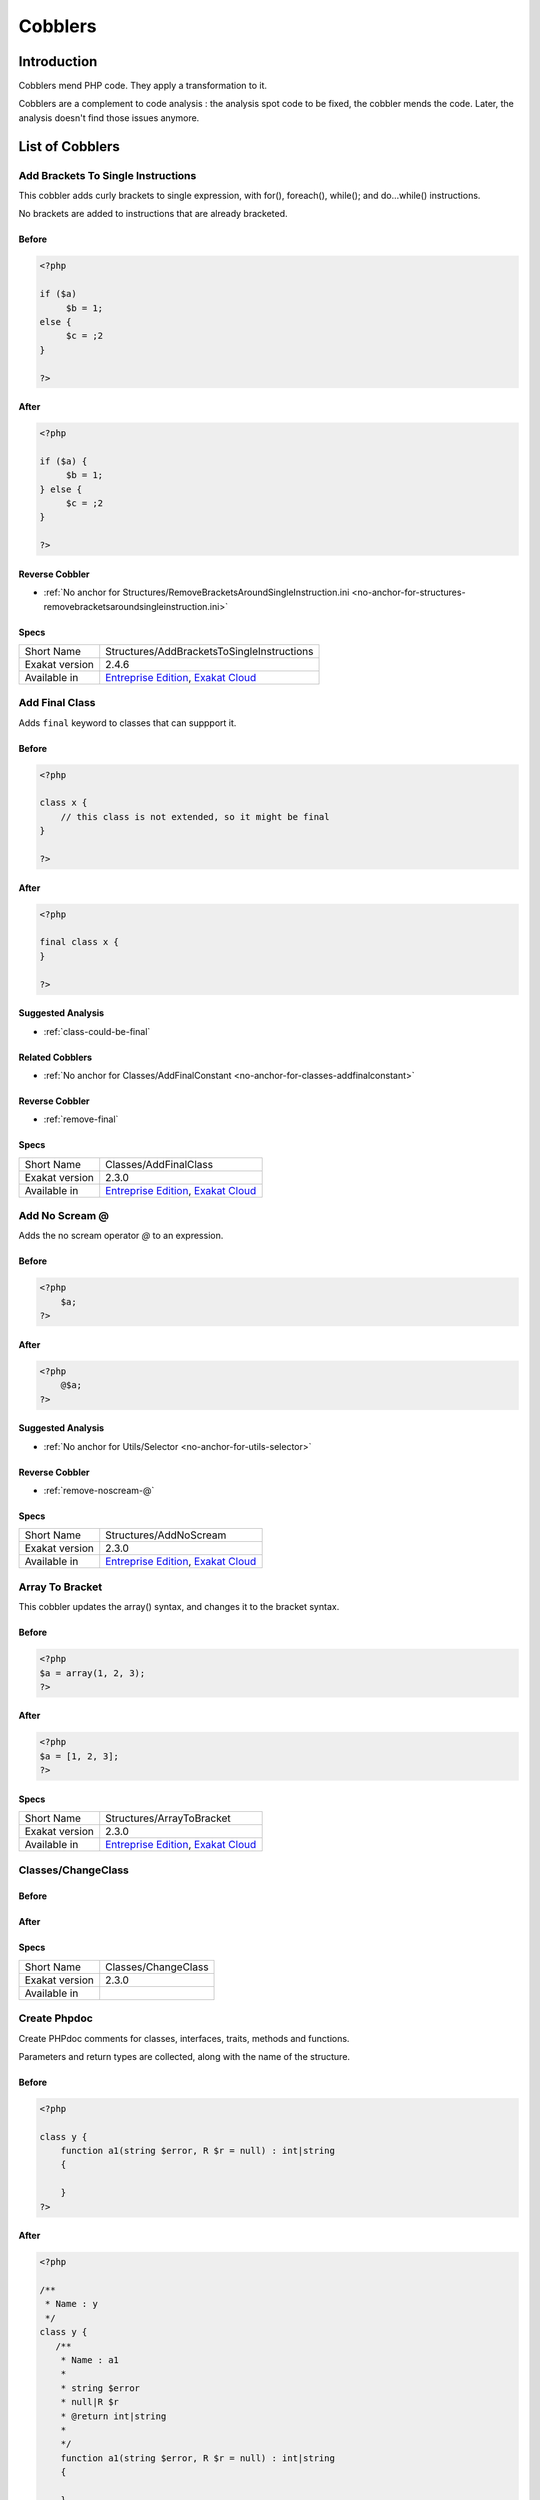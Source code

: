 .. _Cobblers:

Cobblers
=================

Introduction
--------------------------
Cobblers mend PHP code. They apply a transformation to it. 

Cobblers are a complement to code analysis : the analysis spot code to be fixed, the cobbler mends the code. Later, the analysis doesn't find those issues anymore.

List of Cobblers
--------------------------

.. _structures-addbracketstosingleinstructions:

.. _add-brackets-to-single-instructions:

Add Brackets To Single Instructions
+++++++++++++++++++++++++++++++++++
This cobbler adds curly brackets to single expression, with for(), foreach(), while(); and do...while() instructions. 

No brackets are added to instructions that are already bracketed.

.. _add-brackets-to-single-instructions-before:

Before
______
.. code-block:: php

   <?php
   
   if ($a) 
   	$b = 1;
   else {
   	$c = ;2
   }
   
   ?>

.. _add-brackets-to-single-instructions-after:

After
_____
.. code-block:: php

   <?php
   
   if ($a) {
   	$b = 1;
   } else {
   	$c = ;2
   }
   
   ?>

.. _add-brackets-to-single-instructions-reverse-cobbler:

Reverse Cobbler
_______________

* :ref:`No anchor for Structures/RemoveBracketsAroundSingleInstruction.ini <no-anchor-for-structures-removebracketsaroundsingleinstruction.ini>`



.. _add-brackets-to-single-instructions-specs:

Specs
_____

+----------------+-------------------------------------------------------------------------------------------------------------------------+
| Short Name     | Structures/AddBracketsToSingleInstructions                                                                              |
+----------------+-------------------------------------------------------------------------------------------------------------------------+
| Exakat version | 2.4.6                                                                                                                   |
+----------------+-------------------------------------------------------------------------------------------------------------------------+
| Available in   | `Entreprise Edition <https://www.exakat.io/entreprise-edition>`_, `Exakat Cloud <https://www.exakat.io/exakat-cloud/>`_ |
+----------------+-------------------------------------------------------------------------------------------------------------------------+


.. _classes-addfinalclass:

.. _add-final-class:

Add Final Class
+++++++++++++++
Adds ``final`` keyword to classes that can suppport it.


.. _add-final-class-before:

Before
______
.. code-block:: php

   <?php
   
   class x {
       // this class is not extended, so it might be final
   }
   
   ?>

.. _add-final-class-after:

After
_____
.. code-block:: php

   <?php
   
   final class x {
   }
   
   ?>

.. _add-final-class-suggested-analysis:

Suggested Analysis
__________________

* :ref:`class-could-be-final`

.. _add-final-class-related-cobbler:

Related Cobblers
________________

* :ref:`No anchor for Classes/AddFinalConstant <no-anchor-for-classes-addfinalconstant>`

.. _add-final-class-reverse-cobbler:

Reverse Cobbler
_______________

* :ref:`remove-final`



.. _add-final-class-specs:

Specs
_____

+----------------+-------------------------------------------------------------------------------------------------------------------------+
| Short Name     | Classes/AddFinalClass                                                                                                   |
+----------------+-------------------------------------------------------------------------------------------------------------------------+
| Exakat version | 2.3.0                                                                                                                   |
+----------------+-------------------------------------------------------------------------------------------------------------------------+
| Available in   | `Entreprise Edition <https://www.exakat.io/entreprise-edition>`_, `Exakat Cloud <https://www.exakat.io/exakat-cloud/>`_ |
+----------------+-------------------------------------------------------------------------------------------------------------------------+


.. _structures-addnoscream:

.. _add-no-scream-@:

Add No Scream @
+++++++++++++++
Adds the no scream operator `@` to an expression. 

.. _add-no-scream-@-before:

Before
______
.. code-block:: php

   <?php
       $a;
   ?>

.. _add-no-scream-@-after:

After
_____
.. code-block:: php

   <?php
       @$a;
   ?>

.. _add-no-scream-@-suggested-analysis:

Suggested Analysis
__________________

* :ref:`No anchor for Utils/Selector <no-anchor-for-utils-selector>`

.. _add-no-scream-@-reverse-cobbler:

Reverse Cobbler
_______________

* :ref:`remove-noscream-@`



.. _add-no-scream-@-specs:

Specs
_____

+----------------+-------------------------------------------------------------------------------------------------------------------------+
| Short Name     | Structures/AddNoScream                                                                                                  |
+----------------+-------------------------------------------------------------------------------------------------------------------------+
| Exakat version | 2.3.0                                                                                                                   |
+----------------+-------------------------------------------------------------------------------------------------------------------------+
| Available in   | `Entreprise Edition <https://www.exakat.io/entreprise-edition>`_, `Exakat Cloud <https://www.exakat.io/exakat-cloud/>`_ |
+----------------+-------------------------------------------------------------------------------------------------------------------------+


.. _structures-arraytobracket:

.. _array-to-bracket:

Array To Bracket
++++++++++++++++
This cobbler updates the array() syntax, and changes it to the bracket syntax.


.. _array-to-bracket-before:

Before
______
.. code-block:: php

   <?php
   $a = array(1, 2, 3);
   ?>

.. _array-to-bracket-after:

After
_____
.. code-block:: php

   <?php
   $a = [1, 2, 3];
   ?>



.. _array-to-bracket-specs:

Specs
_____

+----------------+-------------------------------------------------------------------------------------------------------------------------+
| Short Name     | Structures/ArrayToBracket                                                                                               |
+----------------+-------------------------------------------------------------------------------------------------------------------------+
| Exakat version | 2.3.0                                                                                                                   |
+----------------+-------------------------------------------------------------------------------------------------------------------------+
| Available in   | `Entreprise Edition <https://www.exakat.io/entreprise-edition>`_, `Exakat Cloud <https://www.exakat.io/exakat-cloud/>`_ |
+----------------+-------------------------------------------------------------------------------------------------------------------------+


.. _classes-changeclass:

.. _classes-changeclass:

Classes/ChangeClass
+++++++++++++++++++


.. _classes-changeclass-before:

Before
______
.. code-block:: php

   

.. _classes-changeclass-after:

After
_____
.. code-block:: php

   



.. _classes-changeclass-specs:

Specs
_____

+----------------+---------------------+
| Short Name     | Classes/ChangeClass |
+----------------+---------------------+
| Exakat version | 2.3.0               |
+----------------+---------------------+
| Available in   |                     |
+----------------+---------------------+


.. _attributes-createphpdoc:

.. _create-phpdoc:

Create Phpdoc
+++++++++++++
Create PHPdoc comments for classes, interfaces, traits, methods and functions.

Parameters and return types are collected, along with the name of the structure.


.. _create-phpdoc-before:

Before
______
.. code-block:: php

   <?php
   
   class y {
       function a1(string $error, R $r = null) : int|string
       {
   
       }
   ?>

.. _create-phpdoc-after:

After
_____
.. code-block:: php

   <?php
   
   /**
    * Name : y
    */
   class y {
      /**
       * Name : a1
       *
       * string $error
       * null|R $r
       * @return int|string
       *
       */
       function a1(string $error, R $r = null) : int|string
       {
   
       }
   ?>

.. _create-phpdoc-reverse-cobbler:

Reverse Cobbler
_______________

* :ref:`No anchor for Attributes/RemovePhpdoc <no-anchor-for-attributes-removephpdoc>`



.. _create-phpdoc-specs:

Specs
_____

+----------------+-------------------------------------------------------------------------------------------------------------------------+
| Short Name     | Attributes/CreatePhpdoc                                                                                                 |
+----------------+-------------------------------------------------------------------------------------------------------------------------+
| Exakat version | 2.3.0                                                                                                                   |
+----------------+-------------------------------------------------------------------------------------------------------------------------+
| Available in   | `Entreprise Edition <https://www.exakat.io/entreprise-edition>`_, `Exakat Cloud <https://www.exakat.io/exakat-cloud/>`_ |
+----------------+-------------------------------------------------------------------------------------------------------------------------+


.. _namespaces-gatheruse:

.. _gather-use-expression:

Gather Use Expression
+++++++++++++++++++++
Move lone use expression to the beginning of the file.

.. _gather-use-expression-before:

Before
______
.. code-block:: php

   <?php
       use A;
       ++$a;
       use B;
   ?>
   

.. _gather-use-expression-after:

After
_____
.. code-block:: php

   <?php
       use A;
       use B;
       ++$a;
   ?>

.. _gather-use-expression-suggested-analysis:

Suggested Analysis
__________________

* :ref:`hidden-use-expression`



.. _gather-use-expression-specs:

Specs
_____

+----------------+-------------------------------------------------------------------------------------------------------------------------+
| Short Name     | Namespaces/GatherUse                                                                                                    |
+----------------+-------------------------------------------------------------------------------------------------------------------------+
| Exakat version | 2.3.0                                                                                                                   |
+----------------+-------------------------------------------------------------------------------------------------------------------------+
| Available in   | `Entreprise Edition <https://www.exakat.io/entreprise-edition>`_, `Exakat Cloud <https://www.exakat.io/exakat-cloud/>`_ |
+----------------+-------------------------------------------------------------------------------------------------------------------------+


.. _functions-makestaticfunction:

.. _make-static-closures-and-arrow-functions:

Make Static Closures And Arrow Functions
++++++++++++++++++++++++++++++++++++++++
Add the static option to closures and arrow functions. This prevents the defining environment to be included in the closure.



.. _make-static-closures-and-arrow-functions-before:

Before
______
.. code-block:: php

   <?php
       $a = function () { return 1; };
       $b = fn () => 2;
   ?>
   

.. _make-static-closures-and-arrow-functions-after:

After
_____
.. code-block:: php

   <?php
       $a = static function () { return 1; };
       $b = static fn () => 2;
   ?>

.. _make-static-closures-and-arrow-functions-suggested-analysis:

Suggested Analysis
__________________

* :ref:`could-be-static-closure`

.. _make-static-closures-and-arrow-functions-reverse-cobbler:

Reverse Cobbler
_______________

* :ref:`No anchor for Functions/RemoveStaticFromFunction <no-anchor-for-functions-removestaticfromfunction>`



.. _make-static-closures-and-arrow-functions-specs:

Specs
_____

+----------------+-------------------------------------------------------------------------------------------------------------------------+
| Short Name     | Functions/MakeStaticFunction                                                                                            |
+----------------+-------------------------------------------------------------------------------------------------------------------------+
| Exakat version | 2.3.0                                                                                                                   |
+----------------+-------------------------------------------------------------------------------------------------------------------------+
| Available in   | `Entreprise Edition <https://www.exakat.io/entreprise-edition>`_, `Exakat Cloud <https://www.exakat.io/exakat-cloud/>`_ |
+----------------+-------------------------------------------------------------------------------------------------------------------------+


.. _utils-multi:

.. _multiple-cobbler:

Multiple cobbler
++++++++++++++++
Allows to configure multiple cobbler in one file. The file is a YAML file, and must be located in the project's folder. 

The file containts a root object 'cobbler', filled with an array of cobblers, and their related configuration. Cobblers may be repeated as often as necessary.

cobblers:
- Functions/RenameParameter:
    oldName: $a
    newName: $b
    method: \foo
- Functions/RenameParameter:
    oldName: $a2
    newName: $b
    method: \foo2

The order of the configuration file is the order of execution. Do not rely on it.



.. _multiple-cobbler-before:

Before
______
.. code-block:: php

   

.. _multiple-cobbler-after:

After
_____
.. code-block:: php

   


.. _multiple-cobbler-configfile:

Parameters
__________

+------------+---------+--------+---------------------------------------+
| Name       | Default | Type   | Description                           |
+------------+---------+--------+---------------------------------------+
| configFile |         | string | The .yaml file in the project folder. |
+------------+---------+--------+---------------------------------------+



.. _multiple-cobbler-specs:

Specs
_____

+----------------+-------------------------------------------------------------------------------------------------------------------------+
| Short Name     | Utils/Multi                                                                                                             |
+----------------+-------------------------------------------------------------------------------------------------------------------------+
| Exakat version | 2.3.0                                                                                                                   |
+----------------+-------------------------------------------------------------------------------------------------------------------------+
| Available in   | `Entreprise Edition <https://www.exakat.io/entreprise-edition>`_, `Exakat Cloud <https://www.exakat.io/exakat-cloud/>`_ |
+----------------+-------------------------------------------------------------------------------------------------------------------------+


.. _structures-plusonetopre:

.. _plus-one-to-pre-plusplus:

Plus One To Pre Plusplus
++++++++++++++++++++++++
Transforms a `+ 1` or `- 1` operation into a plus-plus (or minus-minus).

.. _plus-one-to-pre-plusplus-before:

Before
______
.. code-block:: php

   <?php
       $a = $a + 1;
   ?>

.. _plus-one-to-pre-plusplus-after:

After
_____
.. code-block:: php

   <?php
       ++$a;
   ?>



.. _plus-one-to-pre-plusplus-specs:

Specs
_____

+----------------+-------------------------------------------------------------------------------------------------------------------------+
| Short Name     | Structures/PlusOneToPre                                                                                                 |
+----------------+-------------------------------------------------------------------------------------------------------------------------+
| Exakat version | 2.3.0                                                                                                                   |
+----------------+-------------------------------------------------------------------------------------------------------------------------+
| Available in   | `Entreprise Edition <https://www.exakat.io/entreprise-edition>`_, `Exakat Cloud <https://www.exakat.io/exakat-cloud/>`_ |
+----------------+-------------------------------------------------------------------------------------------------------------------------+


.. _structures-posttopre:

.. _post-to-pre-plusplus:

Post to Pre Plusplus
++++++++++++++++++++
Transforms a post plus-plus (or minus-minus) operator, into a pre plus-plus (or minus-minus) operator.



.. _post-to-pre-plusplus-before:

Before
______
.. code-block:: php

   <?php 
       $a++;
   ?>

.. _post-to-pre-plusplus-after:

After
_____
.. code-block:: php

   <?php
       ++$a;
   ?>



.. _post-to-pre-plusplus-specs:

Specs
_____

+----------------+-------------------------------------------------------------------------------------------------------------------------+
| Short Name     | Structures/PostToPre                                                                                                    |
+----------------+-------------------------------------------------------------------------------------------------------------------------+
| Exakat version | 2.3.0                                                                                                                   |
+----------------+-------------------------------------------------------------------------------------------------------------------------+
| Available in   | `Entreprise Edition <https://www.exakat.io/entreprise-edition>`_, `Exakat Cloud <https://www.exakat.io/exakat-cloud/>`_ |
+----------------+-------------------------------------------------------------------------------------------------------------------------+


.. _classes-removemethod:

.. _remove-a-method-in-a-class:

Remove A Method In A Class
++++++++++++++++++++++++++
This removes a method in a class. The method name is provided with its fully qualified name : Name of the class:: name of the method. 

The method's name is a string.


.. _remove-a-method-in-a-class-before:

Before
______
.. code-block:: php

   <?php
   
   // removing method \x::method1 
   class x {
       function method1() {}
       function method2() {}
   }
   
   ?>

.. _remove-a-method-in-a-class-after:

After
_____
.. code-block:: php

   <?php
   
   // removed method \x::method1 
   class x {
       function method2() {}
   }
   
   ?>


.. _remove-a-method-in-a-class-name:

Parameters
__________

+------+------------+--------+-----------------------------------------------------------------+
| Name | Default    | Type   | Description                                                     |
+------+------------+--------+-----------------------------------------------------------------+
| name | x::method1 | string | Fully qualified name of the method to remove. Only one allowed. |
+------+------------+--------+-----------------------------------------------------------------+



.. _remove-a-method-in-a-class-specs:

Specs
_____

+----------------+-------------------------------------------------------------------------------------------------------------------------+
| Short Name     | Classes/RemoveMethod                                                                                                    |
+----------------+-------------------------------------------------------------------------------------------------------------------------+
| Exakat version | 2.3.0                                                                                                                   |
+----------------+-------------------------------------------------------------------------------------------------------------------------+
| Available in   | `Entreprise Edition <https://www.exakat.io/entreprise-edition>`_, `Exakat Cloud <https://www.exakat.io/exakat-cloud/>`_ |
+----------------+-------------------------------------------------------------------------------------------------------------------------+


.. _classes-removeabstract:

.. _remove-abstract:

Remove Abstract
+++++++++++++++
Remove the abstract option, from classes and methods.


.. _remove-abstract-before:

Before
______
.. code-block:: php

   <?php
   abstract class x {
       function foo() {}
       
       abstract function moo() ;
   }
   ?>

.. _remove-abstract-after:

After
_____
.. code-block:: php

   <?php
   class x {
       function foo() {}
       
       function moo() {}
   }
   ?>



.. _remove-abstract-specs:

Specs
_____

+----------------+-------------------------------------------------------------------------------------------------------------------------+
| Short Name     | Classes/RemoveAbstract                                                                                                  |
+----------------+-------------------------------------------------------------------------------------------------------------------------+
| Exakat version | 2.3.0                                                                                                                   |
+----------------+-------------------------------------------------------------------------------------------------------------------------+
| Available in   | `Entreprise Edition <https://www.exakat.io/entreprise-edition>`_, `Exakat Cloud <https://www.exakat.io/exakat-cloud/>`_ |
+----------------+-------------------------------------------------------------------------------------------------------------------------+


.. _structures-removebracketsaroundsingleinstruction:

.. _remove-brackets-around-single-instruction:

Remove Brackets Around Single Instruction
+++++++++++++++++++++++++++++++++++++++++
This cobbler removes brackets when they are not compulsory. This applies to single instruction, on for(), foreach(), while(), do...while() structures.

This also means that any refactoring that grows the instruction again to multiple instructions has to add the brackets again.  

There is no gain in speed or code lenght by removing those brackets.



.. _remove-brackets-around-single-instruction-before:

Before
______
.. code-block:: php

   <?php
   	foreach($i = 0; $i < 10; ++$i) { $total += 1; }
   ?>

.. _remove-brackets-around-single-instruction-after:

After
_____
.. code-block:: php

   <?php
   	foreach($i = 0; $i < 10; ++$i)  $total += 1;
   ?>

.. _remove-brackets-around-single-instruction-reverse-cobbler:

Reverse Cobbler
_______________

* :ref:`add-brackets-to-single-instructions`



.. _remove-brackets-around-single-instruction-specs:

Specs
_____

+----------------+-------------------------------------------------------------------------------------------------------------------------+
| Short Name     | Structures/RemoveBracketsAroundSingleInstruction                                                                        |
+----------------+-------------------------------------------------------------------------------------------------------------------------+
| Exakat version | 2.3.0                                                                                                                   |
+----------------+-------------------------------------------------------------------------------------------------------------------------+
| Available in   | `Entreprise Edition <https://www.exakat.io/entreprise-edition>`_, `Exakat Cloud <https://www.exakat.io/exakat-cloud/>`_ |
+----------------+-------------------------------------------------------------------------------------------------------------------------+


.. _structures-removedollarcurly:

.. _remove-dollar-curly:

Remove Dollar Curly
+++++++++++++++++++
This cobbler transforms the ```` structure into ``{$ }``. It is assumed that the content of the curly braces are only a variable name.

This update is important for PHP 8.2, where the syntax is deprecated.



.. _remove-dollar-curly-before:

Before
______
.. code-block:: php

   <?php
   
   $a = ;
   
   ?>

.. _remove-dollar-curly-after:

After
_____
.. code-block:: php

   <?php
   
   $a = {$b};
   
   ?>



.. _remove-dollar-curly-specs:

Specs
_____

+----------------+-------------------------------------------------------------------------------------------------------------------------+
| Short Name     | Structures/RemoveDollarCurly                                                                                            |
+----------------+-------------------------------------------------------------------------------------------------------------------------+
| Exakat version | 2.3.0                                                                                                                   |
+----------------+-------------------------------------------------------------------------------------------------------------------------+
| Available in   | `Entreprise Edition <https://www.exakat.io/entreprise-edition>`_, `Exakat Cloud <https://www.exakat.io/exakat-cloud/>`_ |
+----------------+-------------------------------------------------------------------------------------------------------------------------+


.. _classes-removefinal:

.. _remove-final:

Remove Final
++++++++++++
This cobbler removes the ``final`` keyword on classes and methods.

.. _remove-final-before:

Before
______
.. code-block:: php

   <?php
   
   final class y {
       final function foo() {}
   }
   
   ?>
   

.. _remove-final-after:

After
_____
.. code-block:: php

   <?php
   
   class y {
       function foo() {}
   }
   
   ?>
   

.. _remove-final-related-cobbler:

Related Cobblers
________________

* :ref:`add-final-class`
* :ref:`No anchor for Classes/AddFinalMethod <no-anchor-for-classes-addfinalmethod>`

.. _remove-final-reverse-cobbler:

Reverse Cobbler
_______________

* :ref:`add-final-class`
* :ref:`No anchor for Classes/AddFinalMethod <no-anchor-for-classes-addfinalmethod>`



.. _remove-final-specs:

Specs
_____

+----------------+-------------------------------------------------------------------------------------------------------------------------+
| Short Name     | Classes/RemoveFinal                                                                                                     |
+----------------+-------------------------------------------------------------------------------------------------------------------------+
| Exakat version | 2.3.0                                                                                                                   |
+----------------+-------------------------------------------------------------------------------------------------------------------------+
| Available in   | `Entreprise Edition <https://www.exakat.io/entreprise-edition>`_, `Exakat Cloud <https://www.exakat.io/exakat-cloud/>`_ |
+----------------+-------------------------------------------------------------------------------------------------------------------------+


.. _structures-removecode:

.. _remove-instructions:

Remove Instructions
+++++++++++++++++++
Removes atomic instructions from the code. The whole expression is removed, and the slot is closed. 

This cobbler works with element of a block, and not with part of larger expression (like remove a condition in a if/then, or remove the block expression of a while). 

.. _remove-instructions-before:

Before
______
.. code-block:: php

   <?php
       $a = 1; // Code to be removed
       foo(1); 
       
       do          // can remove the while expression
           ++$a;   // removing the block of the do...wihle will generate an compilation error
       while ($a < 10);
       
   ?>

.. _remove-instructions-after:

After
_____
.. code-block:: php

   <?php
       foo(1); 
   ?>

.. _remove-instructions-suggested-analysis:

Suggested Analysis
__________________

* :ref:`useless-instructions`



.. _remove-instructions-specs:

Specs
_____

+----------------+-------------------------------------------------------------------------------------------------------------------------+
| Short Name     | Structures/RemoveCode                                                                                                   |
+----------------+-------------------------------------------------------------------------------------------------------------------------+
| Exakat version | 2.3.0                                                                                                                   |
+----------------+-------------------------------------------------------------------------------------------------------------------------+
| Available in   | `Entreprise Edition <https://www.exakat.io/entreprise-edition>`_, `Exakat Cloud <https://www.exakat.io/exakat-cloud/>`_ |
+----------------+-------------------------------------------------------------------------------------------------------------------------+


.. _structures-removenoscream:

.. _remove-noscream-@:

Remove Noscream @
+++++++++++++++++
Removes the @ operator.

.. _remove-noscream-@-before:

Before
______
.. code-block:: php

   <?php
       @$a;
   ?>

.. _remove-noscream-@-after:

After
_____
.. code-block:: php

   <?php
       $a;
   ?>

.. _remove-noscream-@-suggested-analysis:

Suggested Analysis
__________________

* :ref:`@-operator`

.. _remove-noscream-@-reverse-cobbler:

Reverse Cobbler
_______________

* This cobbler is its own reverse. 



.. _remove-noscream-@-specs:

Specs
_____

+----------------+-------------------------------------------------------------------------------------------------------------------------+
| Short Name     | Structures/RemoveNoScream                                                                                               |
+----------------+-------------------------------------------------------------------------------------------------------------------------+
| Exakat version | 2.3.0                                                                                                                   |
+----------------+-------------------------------------------------------------------------------------------------------------------------+
| Available in   | `Entreprise Edition <https://www.exakat.io/entreprise-edition>`_, `Exakat Cloud <https://www.exakat.io/exakat-cloud/>`_ |
+----------------+-------------------------------------------------------------------------------------------------------------------------+


.. _structures-removeparenthesis:

.. _remove-parenthesis:

Remove Parenthesis
++++++++++++++++++
Remove useless parenthesis from return expression.

.. _remove-parenthesis-before:

Before
______
.. code-block:: php

   <?php
   function foo() {
       return (1);
   }
   ?>

.. _remove-parenthesis-after:

After
_____
.. code-block:: php

   <?php
   function foo() {
       return 1;
   }
   ?>

.. _remove-parenthesis-suggested-analysis:

Suggested Analysis
__________________

* :ref:`no-parenthesis-for-language-construct`



.. _remove-parenthesis-specs:

Specs
_____

+----------------+-------------------------------------------------------------------------------------------------------------------------+
| Short Name     | Structures/RemoveParenthesis                                                                                            |
+----------------+-------------------------------------------------------------------------------------------------------------------------+
| Exakat version | 2.3.0                                                                                                                   |
+----------------+-------------------------------------------------------------------------------------------------------------------------+
| Available in   | `Entreprise Edition <https://www.exakat.io/entreprise-edition>`_, `Exakat Cloud <https://www.exakat.io/exakat-cloud/>`_ |
+----------------+-------------------------------------------------------------------------------------------------------------------------+


.. _classes-removereadonly:

.. _remove-readonly-option:

Remove Readonly Option
++++++++++++++++++++++
Readonly is a property and class option. This cobbler removes it from both. 

The readonly keyword is removed from property definitions, and from promoted properties.


.. _remove-readonly-option-before:

Before
______
.. code-block:: php

   <?php
   
   readonly class x {
       private readonly string $x;
   }
   
   ?>

.. _remove-readonly-option-after:

After
_____
.. code-block:: php

   <?php
   
   class x {
       private string $x;
   }
   
   ?>

.. _remove-readonly-option-suggested-analysis:

Suggested Analysis
__________________

* :ref:`readonly-usage`
* :ref:`class-could-be-readonly`



.. _remove-readonly-option-specs:

Specs
_____

+----------------+-------------------------------------------------------------------------------------------------------------------------+
| Short Name     | Classes/RemoveReadonly                                                                                                  |
+----------------+-------------------------------------------------------------------------------------------------------------------------+
| Exakat version | 2.3.0                                                                                                                   |
+----------------+-------------------------------------------------------------------------------------------------------------------------+
| Available in   | `Entreprise Edition <https://www.exakat.io/entreprise-edition>`_, `Exakat Cloud <https://www.exakat.io/exakat-cloud/>`_ |
+----------------+-------------------------------------------------------------------------------------------------------------------------+


.. _functions-removestaticfromclosure:

.. _remove-static-from-closures-and-arrow-functions:

Remove Static From Closures And Arrow Functions
+++++++++++++++++++++++++++++++++++++++++++++++
Removes the static option from closures and arrow functions.



.. _remove-static-from-closures-and-arrow-functions-before:

Before
______
.. code-block:: php

   <?php
       $a = static function () { return 1; };
       $b = static fn () => 2;
   ?>
   

.. _remove-static-from-closures-and-arrow-functions-after:

After
_____
.. code-block:: php

   <?php
       $a = function () { return 1; };
       $b = fn () => 2;
   ?>

.. _remove-static-from-closures-and-arrow-functions-suggested-analysis:

Suggested Analysis
__________________

* :ref:`cannot-use-static-for-closure`

.. _remove-static-from-closures-and-arrow-functions-reverse-cobbler:

Reverse Cobbler
_______________

* :ref:`make-static-closures-and-arrow-functions`



.. _remove-static-from-closures-and-arrow-functions-specs:

Specs
_____

+----------------+-------------------------------------------------------------------------------------------------------------------------+
| Short Name     | Functions/RemoveStaticFromClosure                                                                                       |
+----------------+-------------------------------------------------------------------------------------------------------------------------+
| Exakat version | 2.3.0                                                                                                                   |
+----------------+-------------------------------------------------------------------------------------------------------------------------+
| Available in   | `Entreprise Edition <https://www.exakat.io/entreprise-edition>`_, `Exakat Cloud <https://www.exakat.io/exakat-cloud/>`_ |
+----------------+-------------------------------------------------------------------------------------------------------------------------+


.. _attributes-removeattribute:

.. _remove-the-attribute:

Remove The Attribute
++++++++++++++++++++
Remove attributes from all supporting structures.

Attributes are located on functions, classes, class constants, properties, methods and arguments.


.. _remove-the-attribute-before:

Before
______
.. code-block:: php

   <?php
   
   #[Attribute] 
   function foo(#[AttributeArgument] $arg) {
   
   }
   ?>

.. _remove-the-attribute-after:

After
_____
.. code-block:: php

   <?php
   
   
   function foo($arg) {
   
   }
   ?>



.. _remove-the-attribute-specs:

Specs
_____

+----------------+-------------------------------------------------------------------------------------------------------------------------+
| Short Name     | Attributes/RemoveAttribute                                                                                              |
+----------------+-------------------------------------------------------------------------------------------------------------------------+
| Exakat version | 2.3.0                                                                                                                   |
+----------------+-------------------------------------------------------------------------------------------------------------------------+
| Available in   | `Entreprise Edition <https://www.exakat.io/entreprise-edition>`_, `Exakat Cloud <https://www.exakat.io/exakat-cloud/>`_ |
+----------------+-------------------------------------------------------------------------------------------------------------------------+


.. _functions-removetypes:

.. _remove-typehint:

Remove Typehint
+++++++++++++++
This cobbler remove the typehint mentions in the code. This might yield some speed when executing, since those tests will be not conveyed at runtime. 

Typehints from arguments, method returns and properties are all removed. 


.. _remove-typehint-before:

Before
______
.. code-block:: php

   <?php
   
   class x {
       private string $p;
       
       function foo(D\E $arg) : void {
       
       }
   }
   
   ?>

.. _remove-typehint-after:

After
_____
.. code-block:: php

   <?php
   
   class x {
       private $p;
       
       function foo($arg) {
       
       }
   }
   
   ?>


.. _remove-typehint-type\_to\_remove:

Parameters
__________

+----------------+---------+------+----------------------------------------------------------------------------------------------------------+
| Name           | Default | Type | Description                                                                                              |
+----------------+---------+------+----------------------------------------------------------------------------------------------------------+
| type_to_remove | all     | data | A comma separated list of types to remove. For example : never,string,A\B\C;. Use 'All' for everyt type. |
+----------------+---------+------+----------------------------------------------------------------------------------------------------------+

.. _remove-typehint-suggested-analysis:

Suggested Analysis
__________________

* :ref:`php-8.1-typehints`

.. _remove-typehint-reverse-cobbler:

Reverse Cobbler
_______________

* :ref:`set-typehints`



.. _remove-typehint-specs:

Specs
_____

+----------------+-------------------------------------------------------------------------------------------------------------------------+
| Short Name     | Functions/RemoveTypes                                                                                                   |
+----------------+-------------------------------------------------------------------------------------------------------------------------+
| Exakat version | 2.2.5                                                                                                                   |
+----------------+-------------------------------------------------------------------------------------------------------------------------+
| Available in   | `Entreprise Edition <https://www.exakat.io/entreprise-edition>`_, `Exakat Cloud <https://www.exakat.io/exakat-cloud/>`_ |
+----------------+-------------------------------------------------------------------------------------------------------------------------+


.. _namespaces-removeuse:

.. _remove-unused-use:

Remove Unused Use
+++++++++++++++++
Removes the unused use expression from the top of the file. Groupuse are not processed yet.

.. _remove-unused-use-before:

Before
______
.. code-block:: php

   <?php
   
   use a\b;
   use c\d;
   
   new b();
   
   ?>

.. _remove-unused-use-after:

After
_____
.. code-block:: php

   <?php
   
   use a\b;
   
   new b();
   
   ?>

.. _remove-unused-use-suggested-analysis:

Suggested Analysis
__________________

* :ref:`unused-use`



.. _remove-unused-use-specs:

Specs
_____

+----------------+-------------------------------------------------------------------------------------------------------------------------+
| Short Name     | Namespaces/RemoveUse                                                                                                    |
+----------------+-------------------------------------------------------------------------------------------------------------------------+
| Exakat version | 2.3.0                                                                                                                   |
+----------------+-------------------------------------------------------------------------------------------------------------------------+
| Available in   | `Entreprise Edition <https://www.exakat.io/entreprise-edition>`_, `Exakat Cloud <https://www.exakat.io/exakat-cloud/>`_ |
+----------------+-------------------------------------------------------------------------------------------------------------------------+


.. _classes-removevisibility:

.. _remove-visibility:

Remove Visibility
+++++++++++++++++
Removes the visibility on constants, properties and methods. 

For properties, the visibility is reset to public. 

.. _remove-visibility-before:

Before
______
.. code-block:: php

   <?php
   
   class x {
       private const x = 1;
       private $p = 2;
       private function foo() {}
       private function __construct() {}
   }
   ?>

.. _remove-visibility-after:

After
_____
.. code-block:: php

   <?php
   
   class x {
       const x = 1;
       public $p = 2;
       function foo() {}
       function __construct() {}
   }
   ?>



.. _remove-visibility-specs:

Specs
_____

+----------------+-------------------------------------------------------------------------------------------------------------------------+
| Short Name     | Classes/RemoveVisibility                                                                                                |
+----------------+-------------------------------------------------------------------------------------------------------------------------+
| Exakat version | 2.3.0                                                                                                                   |
+----------------+-------------------------------------------------------------------------------------------------------------------------+
| Available in   | `Entreprise Edition <https://www.exakat.io/entreprise-edition>`_, `Exakat Cloud <https://www.exakat.io/exakat-cloud/>`_ |
+----------------+-------------------------------------------------------------------------------------------------------------------------+


.. _structures-removevariable:

.. _remove-written-only-variable:

Remove Written Only Variable
++++++++++++++++++++++++++++
This removes variables that are written only. 

.. _remove-written-only-variable-before:

Before
______
.. code-block:: php

   <?php
   
   function foo() {
       $a = 1;
       $a += 2; // No usage of $a
   }
   
   ?>

.. _remove-written-only-variable-after:

After
_____
.. code-block:: php

   <?php
   
   function foo() {
   }
   
   ?>

.. _remove-written-only-variable-suggested-analysis:

Suggested Analysis
__________________

* :ref:`written-only-variables`



.. _remove-written-only-variable-specs:

Specs
_____

+----------------+-------------------------------------------------------------------------------------------------------------------------+
| Short Name     | Structures/RemoveVariable                                                                                               |
+----------------+-------------------------------------------------------------------------------------------------------------------------+
| Exakat version | 2.3.0                                                                                                                   |
+----------------+-------------------------------------------------------------------------------------------------------------------------+
| Available in   | `Entreprise Edition <https://www.exakat.io/entreprise-edition>`_, `Exakat Cloud <https://www.exakat.io/exakat-cloud/>`_ |
+----------------+-------------------------------------------------------------------------------------------------------------------------+


.. _structures-renamefunction:

.. _rename-a-function:

Rename A Function
+++++++++++++++++
Give a function with a new name. 

This cobbler doesn't update the name of the functioncalls. 

This cobbler may be used with functions, and methods. Functions may be identified with their fully qualified name (i.e. \path\foo) and methods with the extended fully qualified name (i.e. : \path\aClass::methodName). 



.. _rename-a-function-before:

Before
______
.. code-block:: php

   <?php
       function foo() {
       
       }
   ?>

.. _rename-a-function-after:

After
_____
.. code-block:: php

   <?php
       function bar() {
       
       }
   ?>


.. _rename-a-function-name:

Parameters
__________

+------+---------+--------+-------------------------------+
| Name | Default | Type   | Description                   |
+------+---------+--------+-------------------------------+
| name | foo     | string | The new name of the function. |
+------+---------+--------+-------------------------------+

.. _rename-a-function-suggested-analysis:

Suggested Analysis
__________________

* :ref:`No anchor for Utils/Selector <no-anchor-for-utils-selector>`

.. _rename-a-function-related-cobbler:

Related Cobblers
________________

* :ref:`rename-functioncalls`

.. _rename-a-function-reverse-cobbler:

Reverse Cobbler
_______________

* This cobbler is its own reverse. 



.. _rename-a-function-specs:

Specs
_____

+----------------+-------------------------------------------------------------------------------------------------------------------------+
| Short Name     | Structures/RenameFunction                                                                                               |
+----------------+-------------------------------------------------------------------------------------------------------------------------+
| Exakat version | 2.3.0                                                                                                                   |
+----------------+-------------------------------------------------------------------------------------------------------------------------+
| Available in   | `Entreprise Edition <https://www.exakat.io/entreprise-edition>`_, `Exakat Cloud <https://www.exakat.io/exakat-cloud/>`_ |
+----------------+-------------------------------------------------------------------------------------------------------------------------+


.. _functions-renamefunction:

.. _rename-a-function:

Rename A Function
+++++++++++++++++
This cobbler renames a function from a name A to a name B. 




.. _rename-a-function-before:

Before
______
.. code-block:: php

   <?php
   
   function foo() {} 
   foo();
   
   ?>

.. _rename-a-function-after:

After
_____
.. code-block:: php

   <?php
   
   function bar() {} 
   bar();
   
   ?>


.. _rename-a-function-destination:

Parameters
__________

+-------------+---------+--------+---------------------------------+
| Name        | Default | Type   | Description                     |
+-------------+---------+--------+---------------------------------+
| origin      |         | string | The function to rename          |
+-------------+---------+--------+---------------------------------+
| destination |         | string | The destination's function name |
+-------------+---------+--------+---------------------------------+

.. _rename-a-function-reverse-cobbler:

Reverse Cobbler
_______________

* :ref:`rename-a-function`



.. _rename-a-function-specs:

Specs
_____

+----------------+--------------------------+
| Short Name     | Functions/RenameFunction |
+----------------+--------------------------+
| Exakat version | 2.3.0                    |
+----------------+--------------------------+
| Available in   |                          |
+----------------+--------------------------+


.. _rename-renamenamespace:

.. _rename-a-namespace:

Rename A Namespace
++++++++++++++++++
Changes the name of a namespaces from A to B.

Make sure that the new namspace is distinct from the previous ones : merging namespaces is not recommended nor checked. This cobbler is better suited a giving an unused name to a namespace.


.. _rename-a-namespace-before:

Before
______
.. code-block:: php

   <?php
   namespace A;
   
   function foo() {} 
   
   ?>
   

.. _rename-a-namespace-after:

After
_____
.. code-block:: php

   <?php
   namespace B;
   
   function foo() {} 
   ?>


.. _rename-a-namespace-destination:

Parameters
__________

+-------------+---------+--------+----------------------------+
| Name        | Default | Type   | Description                |
+-------------+---------+--------+----------------------------+
| origin      |         | string | The original namespace.    |
+-------------+---------+--------+----------------------------+
| destination |         | string | The destination namespace. |
+-------------+---------+--------+----------------------------+

.. _rename-a-namespace-reverse-cobbler:

Reverse Cobbler
_______________

* :ref:`rename-a-namespace`



.. _rename-a-namespace-specs:

Specs
_____

+----------------+------------------------+
| Short Name     | Rename/RenameNamespace |
+----------------+------------------------+
| Exakat version | 2.6.0                  |
+----------------+------------------------+
| Available in   |                        |
+----------------+------------------------+


.. _classes-renameclass:

.. _rename-class:

Rename Class
++++++++++++
Rename a class into another one. 

The rename applies the new name to the class, and its usage : static calls, types, extends and instanceof. 

.. _rename-class-before:

Before
______
.. code-block:: php

   <?php
   class x {}
   
   function foo(x $a) {}
   
   ?>

.. _rename-class-after:

After
_____
.. code-block:: php

   <?php
   class Y {}
   
   function foo(Y $a) {}
   
   ?>


.. _rename-class-destination:

Parameters
__________

+-------------+---------+--------+------------------------------+
| Name        | Default | Type   | Description                  |
+-------------+---------+--------+------------------------------+
| origin      |         | string | The class to rename          |
+-------------+---------+--------+------------------------------+
| destination |         | string | The destination's class name |
+-------------+---------+--------+------------------------------+

.. _rename-class-reverse-cobbler:

Reverse Cobbler
_______________

* :ref:`rename-class`



.. _rename-class-specs:

Specs
_____

+----------------+---------------------+
| Short Name     | Classes/RenameClass |
+----------------+---------------------+
| Exakat version | 2.3.0               |
+----------------+---------------------+
| Available in   |                     |
+----------------+---------------------+


.. _classes-renamemethod:

.. _rename-class:

Rename Class
++++++++++++
Rename a class into another one. 

The rename applies the new name to the class, and its usage : static calls, types, extends and instanceof. 

.. _rename-class-before:

Before
______
.. code-block:: php

   <?php
   class x {
   	function m() {}
   }
   
   (new x)->m();
   
   ?>

.. _rename-class-after:

After
_____
.. code-block:: php

   <?php
   class x {
   	function newM() {}
   }
   
   (new x)->newM();
   
   ?>


.. _rename-class-destination:

Parameters
__________

+-------------+---------+--------+--------------------------------------------------------------------------+
| Name        | Default | Type   | Description                                                              |
+-------------+---------+--------+--------------------------------------------------------------------------+
| origin      |         | string | The method to rename, along with its parent class. Like theClass::Method |
+-------------+---------+--------+--------------------------------------------------------------------------+
| destination |         | string | The destination's method name. Only the name.                            |
+-------------+---------+--------+--------------------------------------------------------------------------+

.. _rename-class-reverse-cobbler:

Reverse Cobbler
_______________

* :ref:`rename-class`



.. _rename-class-specs:

Specs
_____

+----------------+----------------------+
| Short Name     | Classes/RenameMethod |
+----------------+----------------------+
| Exakat version | 2.3.0                |
+----------------+----------------------+
| Available in   |                      |
+----------------+----------------------+


.. _traits-renametrait:

.. _rename-class:

Rename Class
++++++++++++
Rename a trait into another one. 

The rename applies the new name to the trait, and its usage : use cases in classes and traits, static calls (PHP 8.0-). 

.. _rename-class-before:

Before
______
.. code-block:: php

   <?php
   trait t {}
   
   class x {
   	use t;
   }
   
   ?>

.. _rename-class-after:

After
_____
.. code-block:: php

   <?php
   trait newT {}
   
   class x {
   	use newT;
   }
   
   ?>


.. _rename-class-destination:

Parameters
__________

+-------------+---------+--------+------------------------------+
| Name        | Default | Type   | Description                  |
+-------------+---------+--------+------------------------------+
| origin      |         | string | The class to rename          |
+-------------+---------+--------+------------------------------+
| destination |         | string | The destination's class name |
+-------------+---------+--------+------------------------------+



.. _rename-class-specs:

Specs
_____

+----------------+--------------------+
| Short Name     | Traits/RenameTrait |
+----------------+--------------------+
| Exakat version | 2.3.0              |
+----------------+--------------------+
| Available in   |                    |
+----------------+--------------------+


.. _classes-renameconstant:

.. _rename-class-constant:

Rename Class Constant
+++++++++++++++++++++
Rename a class constant into another one. 

The rename applies the new name to the class constant, and its usage. 

.. _rename-class-constant-before:

Before
______
.. code-block:: php

   <?php
   class x {
   	const A = 1;
   }
   
   echo x::A;
   
   ?>

.. _rename-class-constant-after:

After
_____
.. code-block:: php

   <?php
   class x {
   	const B = 1;
   }
   
   echo x::B;
   
   ?>


.. _rename-class-constant-destination:

Parameters
__________

+-------------+---------+--------+----------------------------------------------------------------+
| Name        | Default | Type   | Description                                                    |
+-------------+---------+--------+----------------------------------------------------------------+
| origin      |         | string | The class constant to rename, along with its class name. \x::A |
+-------------+---------+--------+----------------------------------------------------------------+
| destination |         | string | The destination's class constant name. B                       |
+-------------+---------+--------+----------------------------------------------------------------+

.. _rename-class-constant-reverse-cobbler:

Reverse Cobbler
_______________

* :ref:`rename-class-constant`



.. _rename-class-constant-specs:

Specs
_____

+----------------+------------------------+
| Short Name     | Classes/RenameConstant |
+----------------+------------------------+
| Exakat version | 2.3.0                  |
+----------------+------------------------+
| Available in   |                        |
+----------------+------------------------+


.. _constants-renameconstant:

.. _rename-constant:

Rename Constant
+++++++++++++++
This cobbler renames a constant and replace it with another constant. 

.. _rename-constant-before:

Before
______
.. code-block:: php

   <?php
   
   const A = 1;
   
   echo A;
   echo \A;
   
   ?>

.. _rename-constant-after:

After
_____
.. code-block:: php

   <?php
   
   const B = 1;
   
   echo B;
   echo \B;
   
   ?>


.. _rename-constant-destination:

Parameters
__________

+-------------+---------+--------+---------------------------------+
| Name        | Default | Type   | Description                     |
+-------------+---------+--------+---------------------------------+
| origin      |         | string | The constant to rename          |
+-------------+---------+--------+---------------------------------+
| destination |         | string | The destination's constant name |
+-------------+---------+--------+---------------------------------+

.. _rename-constant-reverse-cobbler:

Reverse Cobbler
_______________

* :ref:`rename-constant`



.. _rename-constant-specs:

Specs
_____

+----------------+--------------------------+
| Short Name     | Constants/RenameConstant |
+----------------+--------------------------+
| Exakat version | 2.3.0                    |
+----------------+--------------------------+
| Available in   |                          |
+----------------+--------------------------+


.. _enums-renameenums:

.. _rename-enums:

Rename Enums
++++++++++++
Rename a class into another one. 

The rename applies the new name to the class, and its usage : static calls, types, extends and instanceof. 

.. _rename-enums-before:

Before
______
.. code-block:: php

   <?php
   enum E {}
   
   function foo(E $a) {}
   
   ?>

.. _rename-enums-after:

After
_____
.. code-block:: php

   <?php
   enum EFG {}
   
   function foo(EFG $a) {}
   
   ?>


.. _rename-enums-destination:

Parameters
__________

+-------------+---------+--------+------------------------------+
| Name        | Default | Type   | Description                  |
+-------------+---------+--------+------------------------------+
| origin      |         | string | The class to rename          |
+-------------+---------+--------+------------------------------+
| destination |         | string | The destination's class name |
+-------------+---------+--------+------------------------------+

.. _rename-enums-reverse-cobbler:

Reverse Cobbler
_______________

* :ref:`rename-enums`



.. _rename-enums-specs:

Specs
_____

+----------------+-------------------+
| Short Name     | Enums/RenameEnums |
+----------------+-------------------+
| Exakat version | 2.3.0             |
+----------------+-------------------+
| Available in   |                   |
+----------------+-------------------+


.. _structures-renamefunctioncall:

.. _rename-functioncalls:

Rename FunctionCalls
++++++++++++++++++++
Rename a function call to another function.

.. _rename-functioncalls-before:

Before
______
.. code-block:: php

   <?php
       foo(1, 2);
   ?>

.. _rename-functioncalls-after:

After
_____
.. code-block:: php

   <?php
       bar(1, 2);
   ?>


.. _rename-functioncalls-destination:

Parameters
__________

+-------------+---------------+--------+-----------------------------------------------------------------------------------------+
| Name        | Default       | Type   | Description                                                                             |
+-------------+---------------+--------+-----------------------------------------------------------------------------------------+
| origin      | strtolower    | string | The function name to rename. It will be use lower-cased, and as a fully qualified name. |
+-------------+---------------+--------+-----------------------------------------------------------------------------------------+
| destination | mb_strtolower | string | The function name to rename. It will be use as is. FQN is possible.                     |
+-------------+---------------+--------+-----------------------------------------------------------------------------------------+

.. _rename-functioncalls-suggested-analysis:

Suggested Analysis
__________________

* :ref:`No anchor for Utils/Selector <no-anchor-for-utils-selector>`

.. _rename-functioncalls-related-cobbler:

Related Cobblers
________________

* :ref:`rename-a-function`
* :ref:`rename-methodcall`

.. _rename-functioncalls-reverse-cobbler:

Reverse Cobbler
_______________

* This cobbler is its own reverse. 



.. _rename-functioncalls-specs:

Specs
_____

+----------------+-------------------------------------------------------------------------------------------------------------------------+
| Short Name     | Structures/RenameFunctionCall                                                                                           |
+----------------+-------------------------------------------------------------------------------------------------------------------------+
| Exakat version | 2.3.0                                                                                                                   |
+----------------+-------------------------------------------------------------------------------------------------------------------------+
| Available in   | `Entreprise Edition <https://www.exakat.io/entreprise-edition>`_, `Exakat Cloud <https://www.exakat.io/exakat-cloud/>`_ |
+----------------+-------------------------------------------------------------------------------------------------------------------------+


.. _interfaces-renameinterface:

.. _rename-interface:

Rename Interface
++++++++++++++++
Rename an interface into another one. 

The rename applies the new name to the class, and its usage : static constants, types, extends and instanceof. 

.. _rename-interface-before:

Before
______
.. code-block:: php

   <?php
   interface i {}
   
   function foo(i $a) : j {}
   
   ?>

.. _rename-interface-after:

After
_____
.. code-block:: php

   <?php
   class j {}
   
   function foo(j $a) : j {}
   
   ?>


.. _rename-interface-destination:

Parameters
__________

+-------------+---------+--------+------------------------------+
| Name        | Default | Type   | Description                  |
+-------------+---------+--------+------------------------------+
| origin      |         | string | The class to rename          |
+-------------+---------+--------+------------------------------+
| destination |         | string | The destination's class name |
+-------------+---------+--------+------------------------------+

.. _rename-interface-reverse-cobbler:

Reverse Cobbler
_______________

* :ref:`rename-interface`



.. _rename-interface-specs:

Specs
_____

+----------------+----------------------------+
| Short Name     | Interfaces/RenameInterface |
+----------------+----------------------------+
| Exakat version | 2.5.0                      |
+----------------+----------------------------+
| Available in   |                            |
+----------------+----------------------------+


.. _structures-renamemethodcall:

.. _rename-methodcall:

Rename Methodcall
+++++++++++++++++
Rename a method, in a methodcall, with a new name. 

This cobbler doesn't update the definition of the method. It works both on static and non-static methods. 



.. _rename-methodcall-before:

Before
______
.. code-block:: php

   <?php
       $o->method();
   ?>

.. _rename-methodcall-after:

After
_____
.. code-block:: php

   <?php
       $o->newName();
   ?>


.. _rename-methodcall-destination:

Parameters
__________

+-------------+---------------+--------+-----------------------------------------------------------------------------------------+
| Name        | Default       | Type   | Description                                                                             |
+-------------+---------------+--------+-----------------------------------------------------------------------------------------+
| origin      | strtolower    | string | The function name to rename. It will be use lower-cased, and as a fully qualified name. |
+-------------+---------------+--------+-----------------------------------------------------------------------------------------+
| destination | mb_strtolower | string | The function name to rename. It will be use as is. FQN is possible.                     |
+-------------+---------------+--------+-----------------------------------------------------------------------------------------+

.. _rename-methodcall-suggested-analysis:

Suggested Analysis
__________________

* :ref:`No anchor for Utils/Selector <no-anchor-for-utils-selector>`

.. _rename-methodcall-related-cobbler:

Related Cobblers
________________

* :ref:`rename-functioncalls`
* :ref:`rename-a-function`

.. _rename-methodcall-reverse-cobbler:

Reverse Cobbler
_______________

* :ref:`No anchor for Structures/RemoveMethodCall <no-anchor-for-structures-removemethodcall>`



.. _rename-methodcall-specs:

Specs
_____

+----------------+-------------------------------------------------------------------------------------------------------------------------+
| Short Name     | Structures/RenameMethodcall                                                                                             |
+----------------+-------------------------------------------------------------------------------------------------------------------------+
| Exakat version | 2.3.0                                                                                                                   |
+----------------+-------------------------------------------------------------------------------------------------------------------------+
| Available in   | `Entreprise Edition <https://www.exakat.io/entreprise-edition>`_, `Exakat Cloud <https://www.exakat.io/exakat-cloud/>`_ |
+----------------+-------------------------------------------------------------------------------------------------------------------------+


.. _functions-renameparameter:

.. _rename-parameter:

Rename Parameter
++++++++++++++++
Change the name of a parameter to a new name.

The destination parameter name is a constant. 
Suggestions : rename all parameters from the top method (in classes)
rename parameters $a into $b (currently, no $a available)

Limits : this cobbler doesn't check that another parameter is already using that name, nor if a local variable is also using that name. This may lead to unexpected results.


.. _rename-parameter-before:

Before
______
.. code-block:: php

   <?php
   
   foo(a: 1);
   
   function foo($a) { 
       return $a;
   }
   
   ?>

.. _rename-parameter-after:

After
_____
.. code-block:: php

   <?php
   
   foo(b: 1);
   
   function foo($b) { 
       return $b;
   }
   
   ?>


.. _rename-parameter-method:

Parameters
__________

+---------+---------+--------+------------------------------------------------------------------------------------------------------------------+
| Name    | Default | Type   | Description                                                                                                      |
+---------+---------+--------+------------------------------------------------------------------------------------------------------------------+
| oldName | $A      | string | The original name of the parameter.                                                                              |
+---------+---------+--------+------------------------------------------------------------------------------------------------------------------+
| newName | $B      | string | The new name of the parameter.                                                                                   |
+---------+---------+--------+------------------------------------------------------------------------------------------------------------------+
| method  |         | string | The name of the target method. Use a full qualified name for a function, and the class name::method for methods. |
+---------+---------+--------+------------------------------------------------------------------------------------------------------------------+



.. _rename-parameter-specs:

Specs
_____

+----------------+-------------------------------------------------------------------------------------------------------------------------+
| Short Name     | Functions/RenameParameter                                                                                               |
+----------------+-------------------------------------------------------------------------------------------------------------------------+
| Exakat version | 2.3.0                                                                                                                   |
+----------------+-------------------------------------------------------------------------------------------------------------------------+
| Available in   | `Entreprise Edition <https://www.exakat.io/entreprise-edition>`_, `Exakat Cloud <https://www.exakat.io/exakat-cloud/>`_ |
+----------------+-------------------------------------------------------------------------------------------------------------------------+


.. _classes-renameproperty:

.. _rename-property:

Rename Property
+++++++++++++++
Rename a property into another one. 

The rename applies the new name to the property, and its usage : static calls, and normal calls.

.. _rename-property-before:

Before
______
.. code-block:: php

   <?php
   class x {
   	private $p = 1;
   	
   	function m() {
   		$this->p = 2;
   	}
   }
   
   ?>

.. _rename-property-after:

After
_____
.. code-block:: php

   <?php
   class x {
   	private $newP = 1;
   	
   	function m() {
   		$this->newP = 2;
   	}
   }
   
   ?>


.. _rename-property-destination:

Parameters
__________

+-------------+---------+--------+-------------------------------------------------------------------------------+
| Name        | Default | Type   | Description                                                                   |
+-------------+---------+--------+-------------------------------------------------------------------------------+
| origin      |         | string | The property to rename, along with its parent class. Like theClass::$property |
+-------------+---------+--------+-------------------------------------------------------------------------------+
| destination |         | string | The destination's property name. Only the name.                               |
+-------------+---------+--------+-------------------------------------------------------------------------------+



.. _rename-property-specs:

Specs
_____

+----------------+------------------------+
| Short Name     | Classes/RenameProperty |
+----------------+------------------------+
| Exakat version | 2.3.0                  |
+----------------+------------------------+
| Available in   |                        |
+----------------+------------------------+


.. _functions-setnulltype:

.. _set-null-type:

Set Null Type
+++++++++++++
Adds a Null type to typehints when necessary. 

This cobbler only adds a null type when there is already another type. It doesn't add a null type when no type is set. 

It works on methods, functions, closures and arrow functions. It doesn't work on properties.

The null type is added as a question mark `?` when the type is unique, and as null when the types are multiple.


.. _set-null-type-before:

Before
______
.. code-block:: php

   <?php
   
   function foo() : int {
       if (rand(0, 1)) {
           return 1;
       } else {
           return null;
       }
   }
   
   ?>

.. _set-null-type-after:

After
_____
.. code-block:: php

   <?php
   
   function foo() : ?int {
       if (rand(0, 1)) {
           return 1;
       } else {
           return null;
       }
   }
   
   ?>

.. _set-null-type-reverse-cobbler:

Reverse Cobbler
_______________

* :ref:`remove-typehint`



.. _set-null-type-specs:

Specs
_____

+----------------+-------------------------------------------------------------------------------------------------------------------------+
| Short Name     | Functions/SetNullType                                                                                                   |
+----------------+-------------------------------------------------------------------------------------------------------------------------+
| Exakat version | 2.3.0                                                                                                                   |
+----------------+-------------------------------------------------------------------------------------------------------------------------+
| Available in   | `Entreprise Edition <https://www.exakat.io/entreprise-edition>`_, `Exakat Cloud <https://www.exakat.io/exakat-cloud/>`_ |
+----------------+-------------------------------------------------------------------------------------------------------------------------+


.. _functions-settypevoid:

.. _set-type-void:

Set Type Void
+++++++++++++
Adds the void typehint to functions and methods, when possible.

.. _set-type-void-before:

Before
______
.. code-block:: php

   <?php
   
   function foo() {
       return;
   }
   
   ?>

.. _set-type-void-after:

After
_____
.. code-block:: php

   <?php
   
   function foo() : void {
       return;
   }
   
   ?>

.. _set-type-void-suggested-analysis:

Suggested Analysis
__________________

* :ref:`could-be-void`

.. _set-type-void-related-cobbler:

Related Cobblers
________________

* :ref:`set-typehints`
* :ref:`set-null-type`

.. _set-type-void-reverse-cobbler:

Reverse Cobbler
_______________

* :ref:`remove-typehint`



.. _set-type-void-specs:

Specs
_____

+----------------+-------------------------------------------------------------------------------------------------------------------------+
| Short Name     | Functions/SetTypeVoid                                                                                                   |
+----------------+-------------------------------------------------------------------------------------------------------------------------+
| Exakat version | 2.3.0                                                                                                                   |
+----------------+-------------------------------------------------------------------------------------------------------------------------+
| Available in   | `Entreprise Edition <https://www.exakat.io/entreprise-edition>`_, `Exakat Cloud <https://www.exakat.io/exakat-cloud/>`_ |
+----------------+-------------------------------------------------------------------------------------------------------------------------+


.. _functions-settypehints:

.. _set-typehints:

Set Typehints
+++++++++++++
Automagically add scalar typehints to methods and properties. Arguments and return values are both supported. 

When multiple possible types are identified, no typehint is added. If a typehint is already set, no typehint is added.

Magic methods, such as __get(), __set(), __construct(), __desctruct(), etc are not modified by this cobbler. 

Methods which have parent's methods (resp. children's) are skipped for argument typing (resp return typing) : this may introduce a incompatible definition. On the other hand, methods which have children's methods (resp. parents') are modified for argument typing (resp return typing), thanks to covariance (resp. contravariance). 

Void (as a scalar type) and Null types are processed in a separate cobbler. 

By default, and in case of conflict, array is chosen over iterable and int is chosen over float. There are parameter to alter this behavior.



.. _set-typehints-before:

Before
______
.. code-block:: php

   <?php
   
   class x {
       private int $p = 2;
   
       function foo(int $a = 1) : int {
           return intdiv($a, $this->p);
       }
   }
   ?>

.. _set-typehints-after:

After
_____
.. code-block:: php

   <?php
   
   class x {
       private int $p = 2;
   
       function foo(int $a = 1) : int {
           return intdiv($a, $this->p);
       }
   }
   ?>
   


.. _set-typehints-int\_or\_float:

Parameters
__________

+-------------------+---------+--------+-------------------------------------------------------------------------------------------------------------------+
| Name              | Default | Type   | Description                                                                                                       |
+-------------------+---------+--------+-------------------------------------------------------------------------------------------------------------------+
| array_or_iterable | array   | string | When array and iterable are the only suggestions, choose 'array', 'iterable', or 'omit'. By default, it is array. |
+-------------------+---------+--------+-------------------------------------------------------------------------------------------------------------------+
| int_or_float      | float   | string | When int and float are the only suggestions, choose 'int', 'float', or 'omit'. By default, it is float.           |
+-------------------+---------+--------+-------------------------------------------------------------------------------------------------------------------+

.. _set-typehints-suggested-analysis:

Suggested Analysis
__________________

* :ref:`could-be-void`

.. _set-typehints-related-cobbler:

Related Cobblers
________________

* :ref:`var-to-public`
* :ref:`split-property-definitions`
* :ref:`set-null-type`
* :ref:`set-type-void`

.. _set-typehints-reverse-cobbler:

Reverse Cobbler
_______________

* :ref:`No anchor for Functions/RemoveTypehint <no-anchor-for-functions-removetypehint>`



.. _set-typehints-specs:

Specs
_____

+----------------+-------------------------------------------------------------------------------------------------------------------------+
| Short Name     | Functions/SetTypehints                                                                                                  |
+----------------+-------------------------------------------------------------------------------------------------------------------------+
| Exakat version | 2.3.0                                                                                                                   |
+----------------+-------------------------------------------------------------------------------------------------------------------------+
| Available in   | `Entreprise Edition <https://www.exakat.io/entreprise-edition>`_, `Exakat Cloud <https://www.exakat.io/exakat-cloud/>`_ |
+----------------+-------------------------------------------------------------------------------------------------------------------------+


.. _classes-splitpropertydefinitions:

.. _split-property-definitions:

Split Property Definitions
++++++++++++++++++++++++++
Split multiple properties definition into independent definitions. 

This applies to classes and traits. 

.. _split-property-definitions-before:

Before
______
.. code-block:: php

   <?php
       class x {
           private $x, $y, $z;
       }
   ?>
   

.. _split-property-definitions-after:

After
_____
.. code-block:: php

   <?php
       class x {
           private $x;
           private $y;
           private $z;
       }
   ?>

.. _split-property-definitions-suggested-analysis:

Suggested Analysis
__________________

* :ref:`multiple-property-declaration-on-one-line`



.. _split-property-definitions-specs:

Specs
_____

+----------------+-------------------------------------------------------------------------------------------------------------------------+
| Short Name     | Classes/SplitPropertyDefinitions                                                                                        |
+----------------+-------------------------------------------------------------------------------------------------------------------------+
| Exakat version | 2.3.0                                                                                                                   |
+----------------+-------------------------------------------------------------------------------------------------------------------------+
| Available in   | `Entreprise Edition <https://www.exakat.io/entreprise-edition>`_, `Exakat Cloud <https://www.exakat.io/exakat-cloud/>`_ |
+----------------+-------------------------------------------------------------------------------------------------------------------------+


.. _structures-switchtomatch:

.. _switch-to-match:

Switch To Match
+++++++++++++++
Transforms a switch() into a match() expression.

The switch() syntax must have each of the cases assigning the same variable (or similar). There should not be any other operation, besides break;



.. _switch-to-match-before:

Before
______
.. code-block:: php

   <?php
       switch($a) {
           case 1: 
               $b = '1';
               break;
           case 2: 
               $b = '3';
               break;
           default:  
               $b = '0';
               break; 
       }
   ?>
   

.. _switch-to-match-after:

After
_____
.. code-block:: php

   <?php
       $b = match($a) {
           1 => '1',
           2 => '3',
           default => '0'
       };
   ?>
   

.. _switch-to-match-suggested-analysis:

Suggested Analysis
__________________

* :ref:`could-use-match`

.. _switch-to-match-related-cobbler:

Related Cobblers
________________

* :ref:`post-to-pre-plusplus`

.. _switch-to-match-reverse-cobbler:

Reverse Cobbler
_______________

* :ref:`remove-instructions`



.. _switch-to-match-specs:

Specs
_____

+----------------+-------------------------------------------------------------------------------------------------------------------------+
| Short Name     | Structures/SwitchToMatch                                                                                                |
+----------------+-------------------------------------------------------------------------------------------------------------------------+
| Exakat version | 2.3.0                                                                                                                   |
+----------------+-------------------------------------------------------------------------------------------------------------------------+
| Available in   | `Entreprise Edition <https://www.exakat.io/entreprise-edition>`_, `Exakat Cloud <https://www.exakat.io/exakat-cloud/>`_ |
+----------------+-------------------------------------------------------------------------------------------------------------------------+


.. _namespaces-usealias:

.. _use-available-alias:

Use Available Alias
+++++++++++++++++++
Apply systematically the use expression in the code.

.. _use-available-alias-before:

Before
______
.. code-block:: php

   <?php
       use A\B\C as D;
       new A\B\C();
   ?>
   

.. _use-available-alias-after:

After
_____
.. code-block:: php

   <?php
       use A\B\C as D;
       new D();
   ?>

.. _use-available-alias-suggested-analysis:

Suggested Analysis
__________________

* :ref:`could-use-alias`



.. _use-available-alias-specs:

Specs
_____

+----------------+-------------------------------------------------------------------------------------------------------------------------+
| Short Name     | Namespaces/UseAlias                                                                                                     |
+----------------+-------------------------------------------------------------------------------------------------------------------------+
| Exakat version | 2.3.0                                                                                                                   |
+----------------+-------------------------------------------------------------------------------------------------------------------------+
| Available in   | `Entreprise Edition <https://www.exakat.io/entreprise-edition>`_, `Exakat Cloud <https://www.exakat.io/exakat-cloud/>`_ |
+----------------+-------------------------------------------------------------------------------------------------------------------------+


.. _classes-vartopublic:

.. _var-to-public:

Var To Public
+++++++++++++
Replace the var syntax with public keyword. 

It is also possible to replace it with protected or private, with the parameter. 

.. _var-to-public-before:

Before
______
.. code-block:: php

   <?php
   
   class x {
       var $y = 1;
   }
   ?>

.. _var-to-public-after:

After
_____
.. code-block:: php

   <?php
   
   class x {
       public $y = 1;
   }
   ?>


.. _var-to-public-var\_to\_visibility:

Parameters
__________

+-------------------+---------+--------+--------------------------------------------------------------------------------------+
| Name              | Default | Type   | Description                                                                          |
+-------------------+---------+--------+--------------------------------------------------------------------------------------+
| var_to_visibility | public  | string | The destination visibility to be used. May be one of: public, protected or private.  |
+-------------------+---------+--------+--------------------------------------------------------------------------------------+

.. _var-to-public-related-cobbler:

Related Cobblers
________________

* :ref:`set-typehints`



.. _var-to-public-specs:

Specs
_____

+----------------+-------------------------------------------------------------------------------------------------------------------------+
| Short Name     | Classes/VarToPublic                                                                                                     |
+----------------+-------------------------------------------------------------------------------------------------------------------------+
| Exakat version | 2.3.0                                                                                                                   |
+----------------+-------------------------------------------------------------------------------------------------------------------------+
| Available in   | `Entreprise Edition <https://www.exakat.io/entreprise-edition>`_, `Exakat Cloud <https://www.exakat.io/exakat-cloud/>`_ |
+----------------+-------------------------------------------------------------------------------------------------------------------------+


.. _structures-arraykeysspeedup:

.. _array\_key\_exists()-speedup:

array_key_exists() Speedup
++++++++++++++++++++++++++
array_key_exists() is sped up when declared with a use expression.

.. _array\_key\_exists()-speedup-before:

Before
______
.. code-block:: php

   <?php
   
   namespace A {
       array_key_exists($a, $b);
   }
   
   ?>

.. _array\_key\_exists()-speedup-after:

After
_____
.. code-block:: php

   <?php
   
   namespace A {
       use function array_key_exists;
       
       array_key_exists($a, $b);
   }
   
   ?>

.. _array\_key\_exists()-speedup-suggested-analysis:

Suggested Analysis
__________________

* :ref:`always-use-function-with-array\_key\_exists()`
* :ref:`array\_key\_exists()-speedup`



.. _array\_key\_exists()-speedup-specs:

Specs
_____

+----------------+-------------------------------------------------------------------------------------------------------------------------+
| Short Name     | Structures/ArrayKeysSpeedup                                                                                             |
+----------------+-------------------------------------------------------------------------------------------------------------------------+
| Exakat version | 2.3.0                                                                                                                   |
+----------------+-------------------------------------------------------------------------------------------------------------------------+
| Available in   | `Entreprise Edition <https://www.exakat.io/entreprise-edition>`_, `Exakat Cloud <https://www.exakat.io/exakat-cloud/>`_ |
+----------------+-------------------------------------------------------------------------------------------------------------------------+



